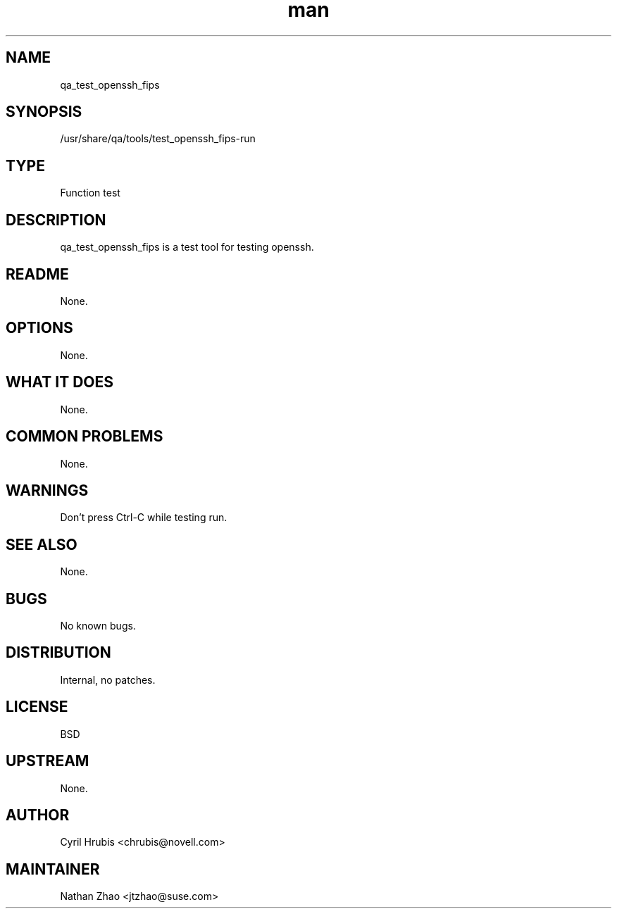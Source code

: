 ." Manpage for qa_test_openssh_fips.
." Contact David Mulder <dmulder@novell.com> to correct errors or typos.
.TH man 8 "21 Oct 2011" "1.0" "qa_test_openssh_fips man page"
.SH NAME
qa_test_openssh_fips
.SH SYNOPSIS
/usr/share/qa/tools/test_openssh_fips-run
.SH TYPE
Function test
.SH DESCRIPTION
qa_test_openssh_fips is a test tool for testing openssh.
.SH README
None.
.SH OPTIONS
None.
.SH WHAT IT DOES
None.
.SH COMMON PROBLEMS
None.
.SH WARNINGS
Don't press Ctrl-C while testing run.
.SH SEE ALSO
None.
.SH BUGS
No known bugs.
.SH DISTRIBUTION
Internal, no patches.
.SH LICENSE
BSD
.SH UPSTREAM
None.
.SH AUTHOR
Cyril Hrubis <chrubis@novell.com>
.SH MAINTAINER
Nathan Zhao <jtzhao@suse.com>
